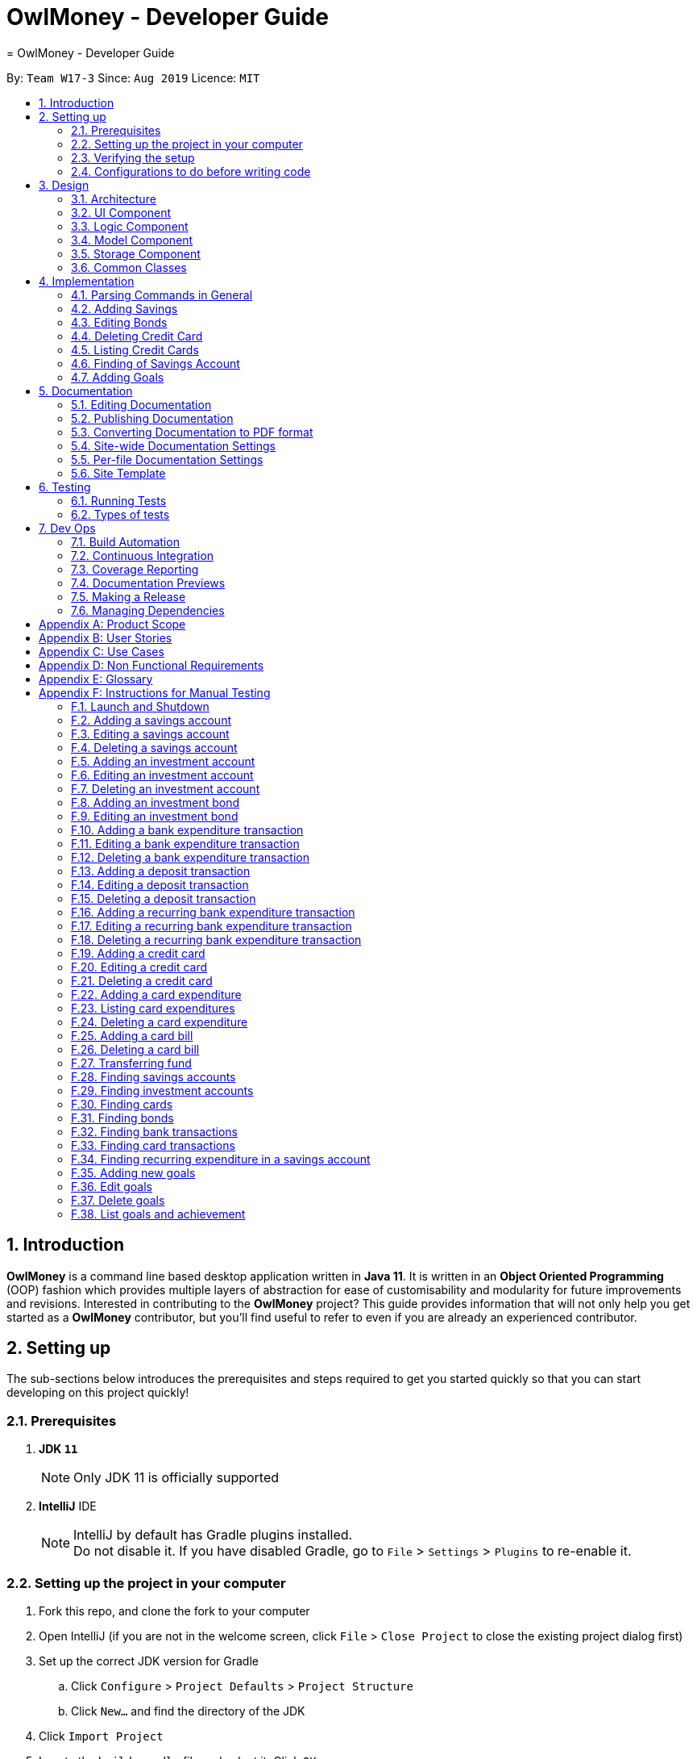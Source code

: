 = OwlMoney - Developer Guide
= OwlMoney - Developer Guide
:site-section: DeveloperGuide
:toc:
:toc-title:
:toc-placement: preamble
:sectnums:
:imagesDir: images
:stylesDir: stylesheets
:xrefstyle: full
ifdef::env-github[]
:tip-caption: :bulb:
:note-caption: :information_source:
:warning-caption: :warning:
:experimental:
endif::[]
:repoURL: https://github.com/AY1920S1-CS2113T-W17-3/main/tree/master

By: `Team W17-3`      Since: `Aug 2019`      Licence: `MIT`

== Introduction

*OwlMoney* is a command line based desktop application written in *Java 11*. It is written in an *Object Oriented
Programming* (OOP) fashion which provides multiple layers of abstraction for ease of customisability and modularity
for future improvements and revisions.
Interested in contributing to the *OwlMoney* project? This guide provides information that will not only help you
get started as a *OwlMoney* contributor, but you'll find useful to refer to even if you are already an experienced
contributor.

== Setting up

The sub-sections below introduces the prerequisites and steps required to get you started quickly so that you can
start developing on this project quickly!

=== Prerequisites
. *JDK `11`*
+
[NOTE]
Only JDK 11 is officially supported
. *IntelliJ* IDE
+
[NOTE]
IntelliJ by default has Gradle plugins installed. +
Do not disable it. If you have disabled Gradle, go to `File` > `Settings` > `Plugins` to re-enable it.

=== Setting up the project in your computer
. Fork this repo, and clone the fork to your computer
. Open IntelliJ (if you are not in the welcome screen,
click `File` > `Close Project` to close the existing project dialog first)
. Set up the correct JDK version for Gradle
.. Click `Configure` > `Project Defaults` > `Project Structure`
.. Click `New...` and find the directory of the JDK
. Click `Import Project`
. Locate the `build.gradle` file and select it. Click `OK`
. Click `Open as Project`
. Click `OK` to accept the default settings
. Open a console and run the command `gradlew processResources` (Mac/Linux: `./gradlew processResources`).
It should finish with the `BUILD SUCCESSFUL` message. +
This will generate all resources required by the application and tests.

=== Verifying the setup

. Run `owlmoney.Main` and try a few commands
. <<Testing,Run the tests>> to ensure they all pass.

=== Configurations to do before writing code

Before you get down and dirty and start writing code, the configurations below can ease your burden and fix common
syntax and styling issues! Configure them and you will notice the benefits in the long run!

==== Configuring the coding style

This project follows https://github.com/oss-generic/process/blob/master/docs/CodingStandards.adoc[oss-generic coding standards]. IntelliJ's default style is mostly compliant with ours but it uses a different import order from ours. To rectify,

. Go to `File` > `Settings...` (Windows/Linux), or `IntelliJ IDEA` > `Preferences...` (macOS)
. Select `Editor` > `Code Style` > `Java`
. Click on the `Imports` tab to set the order

* For `Class count to use import with '\*'` and `Names count to use static import with '*'`: Set to `999` to prevent IntelliJ from contracting the import statements
* For `Import Layout`: The order is `import static all other imports`, `import java.\*`, `import javax.*`, `import org.\*`, `import com.*`, `import all other imports`. Add a `<blank line>` between each `import`

Optionally, you can follow the <<UsingCheckstyle#, UsingCheckstyle.adoc>> document to configure Intellij to check style-compliance as you write code.

==== Updating documentation to match your fork

After forking the repo, the documentation will still have the OwlMoney branding.

If you plan to develop this fork as a separate product, you should do the following:

. Configure the <<Docs-SiteWideDocSettings, site-wide documentation settings>> in link:{repoURL}/build.gradle[`build.gradle`], such as the `site-name`, to suit your own project.

. Replace the URL in the attribute `repoURL` in link:{repoURL}/docs/DeveloperGuide.adoc[`DeveloperGuide.adoc`] and link:{repoURL}/docs/UserGuide.adoc[`UserGuide.adoc`] with the URL of your fork.

==== Setting up CI

Set up Travis to perform Continuous Integration (CI) for your fork. See <<UsingTravis#, UsingTravis.adoc>> to learn how to set it up.

After setting up Travis, you can optionally set up coverage reporting for your team fork (see <<UsingCoveralls#, UsingCoveralls.adoc>>).

[NOTE]
Coverage reporting could be useful for a team repository that hosts the final version but it is not that useful for your personal fork.

Optionally, you can set up AppVeyor as a second CI (see <<UsingAppVeyor#, UsingAppVeyor.adoc>>).

[NOTE]
Having both Travis and AppVeyor ensures your App works on both Unix-based platforms and Windows-based platforms (Travis is Unix-based and AppVeyor is Windows-based)

==== Getting started with coding

When you are ready to start coding,

1. Get some sense of the overall design by reading <<Design-Architecture>>.


== Design

The following section explains the design of *OwlMoney*.

It is described in a top-down approach to start you off with a broader view of the entire application before going into
the specific implementations of the individual features.

[[Design-Architecture]]
=== Architecture
.Architecture Diagram
image::Architecture.png[width="600"]

The *_Architecture Diagram_* given above explains the high-level design of the App.
Given below is a quick overview of each component.

[TIP]
The `.pptx` files used to create diagrams in this document can be found in the link:{repoURL}/docs/diagrams/[diagrams] folder.
To update a diagram, modify the diagram in the `.pptx` file, select the objects of the diagram, and choose `Save as
picture`.

`Main` has only one class called link:{repoURL}/src/main/java/owlmoney/Main.java[`Main`]. It is
responsible for,

* At app launch: Initializes the components in the correct sequence, and connects them up with each other.
* At shut down: Shuts down the components and invokes cleanup method where necessary.

<<Design-Commons,*`Commons`*>> represents a collection of classes used by multiple other components.
The following class plays an important role at the architecture level:

* `LogsCenter` : Used by many classes to write log messages to *OwlMoney's* log file.

The rest of the App consists of four components.

* <<Design-Ui,*`UI`*>>: The UI of the App.
* <<Design-Logic,*`Logic`*>>: The command executor.
* <<Design-Model,*`Model`*>>: Holds the data of the App in-memory.
* <<Design-Storage,*`Storage`*>>: Reads data from, and writes data to, the hard disk.

=== UI Component
.Ui Component Diagram
image::UiComponent.png[width="800"]

The `Ui` is responsible for printing output in a *user-friendly* manner and prints out changes made to `Model` by
`Logic`.

=== Logic Component
.High Level Logic Diagram
image::HighLevelLogic.png[width="800"]

* The `logic` package consists of the `parser`, `command` and `regex` packages.
* The `parser` package contains classes that are responsible for parsing user commands.
* The parser classes will make use of the `RegexUtil` stored in the `regex` package to verify the correctness of user
input and will return a `Command` object back to `Main` upon determining the validity of the input which is
explained in *Figure 4*.

==== Parser

.General Parser Class Diagram
image::HighLevelLogicParser.png[width="800"]

* The `Logic.parser` package consists of `Parser`, `ParseCommand`, `ParseType`, `ParseRawData` and the *abstract*
`Parser` classes that more specific parsers will inherit from.
* The `Parser` class provides *general methods* that more specific parser classes will *require*.
* The `ParseCommand` class parses the action from the user input (e.g. `/add`, `/delete`, `/edit`), before passing the user
input to the `ParseType` class for further parsing.
* The `ParseType` class will continue to parse the type of user input (e.g. `/card`, `/bank`), before passing the user input
to a more specific `Parser` class (e.g. `ParseAddCard` under the abstract class `ParseCard` which is not shown here) for further sophisticated parsing.
* The specific parser classes will then call `ParseRawData` to extract required parameters based on the Command and Type
that was determined earlier in `ParseCommand` and `ParseType` previously.
* The specific parser class will also check the correctness of the extracted parameters by using `RegexUtil` stored
in the `regex` package which is also part of the `logic` package as shown in *Figure 3*. After which, the parser class
will proceed to create an instance of the appropriate command class and return it back to `Main`.

==== Command

// tag::BankClassDiagram[]

.Bank Command Class Diagram
image::LogicCommandBankPackage.png[width="800"]

The `logic.command.bank` package consist of `Savings` and `Investment` classes which inherits from the `Command` class.

Both the `Savings` and `Investments` classes have the following common features:

* Add
* Edit
* Delete
* List

`Main` will call the specific `Savings` or `Investment` command class that will construct the *required
parameters* before calling the `Profile` class in `Model` to *execute*.

// end::BankClassDiagram[]

// tag::bonds_class_diagram[]

.Bond Command Class Diagram
image::LogicCommandBondPackage.png[width="800"]

The `logic.command.bond` package consist of `Bond` classes with the following features:

* Add
* Edit
* Delete
* List

`Main` will call the specific `Bond` command class that will construct the *required parameters* before calling the
`Profile` class in `Model` to *execute*.

// end::bonds_class_diagram[]

.Card Command Class Diagram
image::LogicCommandCardPackage.png[width="800"]

The `logic.command.card` package consist of `Card` classes with the following features:

* Add
* Edit
* Delete
* List

`Main` will call the specific `Card` command class that will construct the *required parameters* before calling the
`Profile` class in `Model` to *execute*.

// tag::goals_class[]
.Goals Command Class Diagram
image::LogicCommandGoalsPackage.png[width="800"]

The `logic.command.goals` package consist of `Goals` classes with the following features:

* Add
* Edit
* Delete
* List

`Main` will call the specific `Goal` command class that will construct the *required parameters* before calling the
`Profile` class in `Model` to *execute*.
// end::goals_class[]

.Find Command Class Diagram
image::LogicCommandFindPackage.png[width="800"]

The `logic.command.find` package consist of `Find` classes with the ability to find any:

* Bank accounts
* Cards
* Bonds
* Card transactions
* Bank transactions
* Recurring Expenditures

`Main` will call the specific `Find` command class that will construct the *required parameters* before calling the
`Profile` class in `Model` to *execute*.


.Transfer Command Class Diagram
image::LogicCommandTransferPackage.png[width="800"]

The Transfer Package under `logic.command.transfer` consist of the `TransferCommand` class which inherits from `Command`.

`Main` will call the `TransferCommand` class that will construct the *required parameters* before calling the `Profile`
class in `Model` to *execute*.


=== Model Component
.Model Component Diagram
image::ModelComponent.png[width="800"]

The `Model` contains multiple packages that is responsible for specifying the structures and constraints of the *core
functionalities* of *OwlMoney* as well as the storing of data of the application in memory.

In general, the `Model` contains the following packages:

* `bank` -> responsible for the savings and investment accounts.
* `bond` -> responsible for the investment bonds.
* `card` -> responsible for the credit cards.
* `goals` -> responsible for financial goals.
* `profile` -> responsible for the user profile.
* `transaction` -> responsible for expenditures and deposits which are classified under the umbrella term Transaction.

To execute any command, `Main` will invoke `profile.Profile` to execute commands.
`Profile` has access to each individual ArrayList such as `CardList`, `BankList`, `GoalList` that stores objects of
cards, bank accounts and financial goals respectively. Both `Card` and `Bank` objects each contains a `TransactionList`
which holds records of transactions.
If the `Card` or the `Bank` objects are *deleted*, its corresponding `TransactionList` that contains the records of
transactions *will be deleted* along with it given that it has a *composite relationship* with `TransactionList`.


=== Storage Component

The `Storage` component:

* can save user data in `.csv` format and read it back.

*OwlMoney* uses http://opencsv.sourceforge.net/[OpenCSV] during both importing and exporting data when acting on
`.csv` files.

This allows user to see and modify saved data easily, with the use of clearly defined columns.

=== Common Classes

Classes used by multiple components are in stored in the `commons` package. For example, the `logging` feature of
*OwlMoney* has its logging features centralised in `owlmoney.commons`.

== Implementation

The following section describes the specific implementation of each feature and how data flows across various `objects`
and `methods` to obtain a successful execution.

=== Parsing Commands in General
.Sequence Diagram of Parsing Commands
image::GeneralParsingSequenceDiagram.png[width="970]

[NOTE]
The sequence diagram presented above is assumed to be a valid command which will generate in a successful result.

The above sequence diagram depicts the general sequence of parsing user input for all commands in general, before going
into the the specific Parser classes in `ParseTypeMenu`.

Depending on the `type` of command the user enters, the specific parser class invoked will be different (e.g.
`ParseAddBond`, `ParseDeleteInvestment`) which will return a `Command` object back to main to prepare for execution.

The execution of commands will be elaborated in subsequent diagrams below.

// tag::AddSavingsDG[]

=== Adding Savings

The `/add /savings` feature aims to provide the user with the ability to add a new `savings` account into *OwlMoney*.
With this feature, the user will be able to start tracking their expenses.
Hence, allowing the user to track their monthly budget and save up effectively.

==== Current Implementation
The current implementation of adding a `savings` account requires 2 parameters; `amount` and `income`.
The ability to track the `savings` account is enhanced through monitoring the `amount`,
while also being able to update it through any `income` the user has.
Hence, the user will be able to control their spending effectively.

.Sequence Diagram of Adding Savings
image::AddSavingCommand.png[width="800"]

[NOTE]
The sequence diagram presented above is assumed to be a valid command which will generate in a successful result.

The above sequence diagram depicts the interaction between the `Logic` and `Model` component for running
`AddSavingsCommand`.

The `AddSavingsCommand` requires *3* inputs:

. Savings Account's name
. Amount
. Income

When the user executes the `AddSavingsCommand`, the following steps are taken by the application:

. When `AddSavingsCommand` is executed, it creates a new savings object using the *3* inputs.
. After creating the savings object, the `AddSavingsCommand` will invoke the method `profileAddNewBank`.
. Within the invocation of `profileAddNewBank`, a method `bankListAddBank` will be invoked to add the new savings object
to an Arraylist containing all bank objects.
. Once `bankListAddBank` is invoked, it will perform the following checks:

* Check if the bank name specified is unique among all bank accounts in the bank list through the method
`bankAccountExists`.

[NOTE]
`bankListAddBank` will throw an error if the above check fails.

[start=5]

. After passing the above checks, `bankListAddBank` will add the new savings object to the Arraylist which contains all
bank objects.
. Once the savings object has been added, the details of the new savings object will be displayed to inform the user
of the *successful* addition of the savings object.

==== Design consideration

This section describes the various design considerations taken when implementing the `/add /savings` feature.

*Aspect: Choice of whether to set the account name as case-sensitive or case-insensitive*
[cols="18%,37%,45%"]
|======
| *Approach* | *Pros* | *Cons*

| *1.* Case-insensitive name

a| * All banks added have unique names.

* More intuitive for users as they usually remember the names, and not the capitalisation of each letter.

a| * More checks need to be done by trimming and comparing the capitalised newly added bank name to existing bank names

* Unable to have similar bank names only differing by capitalising letters

| *2.* Case-sensitive name

a| * More accurate names

* Allows for multiple similar name banks (eg. POSB, Posb, POsb)

a| * Confusing when there are multiple banks with similar names,

|======

After weighing the pros and cons, approach 1 was taken.

By designing the name to be case-insensitive, it increases the user-friendliness of *OwlMoney* since bank names are
commonly remembered without the exact capitalisation of letters. Also, in the event the user keys in a
different capitalised character for the same bank, there is no need for the user to re-enter the command
due to the bank account "not existing". Additionally, the case-sensitivity check can also be used with the Card
function or with any other case-insensitive model or logic.

// end::AddSavingsDG[]

// tag::editing_bonds[]

=== Editing Bonds

The `/edit /bonds` feature aims to help users update the specific details of the investment `bonds` that they
purchase. This is to enable them to not go through the trouble of deleting and re-adding the `bond` if they enter the
details wrongly by mistake.

==== Current Implementation

The current implementation of editing `bonds` only allows for the edition of `rate` and `year` where the `year`
parameter can only be changed to a higher integer than the original `year` currently stored. The reason behind only
allowing these *2* parameters to be changed was because we wanted consistency across all records of crediting
interest throughout the lifespan of the investment `bond`.

.Sequence Diagram of Editing Bonds
image::editBondCommand.png[width="800"]

[NOTE]
The sequence diagram presented above is assumed to be a valid command which will produce a successful result.

The sequence diagram presented above depicts the interaction between the `Logic` and `Model` component for running
`EditBondCommand`.

The `EditBondCommand` requires a minimum of *3* and up to a maximum of *4* inputs:

. Investment Account's name
. Bond’s name
. *At least 1* of the *2* inputs:
.. Rate
.. Year of maturity

When the user executes the `EditBondCommand`, the following steps are taken by the application:

. When `EditBondCommand` is executed, it will invoke `profileEditBond`.
. Within the invocation of `profileEditBond`, a method named `bankListEditBond` will be invoked.
. Once invoked, `bankListEditBond` will perform the following checks based on the bank name specified:

* Check for the existence of the investment account containing the bond.

[NOTE]
`bankListEditBond` will throw an error if the above check fails.

[start=4]
. After passing the above checks, the method `investmentEditBond` will be invoked.
. Within `investmentEditBond`, the method named `editBond` will be invoked.
. Once invoked, `editBond` will perform the following checks:

* Check for the existence of the bond within the investment account.
* Check whether the newly specified year of maturity for the bond is more than or equal to the current year of
maturity through the method `editBondYear`.

[NOTE]
`editBond` will throw an error if the above check fails.

[start=7]
. After passing all of the above checks, `editBond` will update the bond details with the new details specified using:
* `editBondRate` -> edits bond's interest or coupon rate.
* `editBondYear` -> edits year of maturity.

. Once the bond object has been edited, the updated details of that bond object will be displayed to inform the user
of the *successful* editing of the bond.

==== Design Considerations

This section describes the various design considerations taken when implementing the `/edit /bonds` feature.

*Aspect: Choice of whether to allow editing of the bond to tie to which investment account as well as its name*
[cols="18%,37%,45%"]
|======
| *Approach* | *Pros* | *Cons*

| *1.* Allowing changing of the investment bank account that the bond ties to.

a| * More room for customisability from the user's perspective.

a| * Difficult to implement, have to take care of issues such as whether there is enough space to store bonds in
the other bank account.

* All transaction records have to be migrated over to the other bank account and might cause issues such as
transaction records not appearing in order.


| *2.* Allowing the changing of bond's name.

a| * Allows the user to change the name of the bond if the user entered it wrongly the first time.

a| * If interest has already been credited, it is not feasible to change the names of past records as it might cause
confusion to the end user. This becomes more apparent when the names clash with the name of another investment bond
which had expired prior to making this edit. This might confuse users as they might think that they earned much more
interest from the same bond.
a|

*3.* Disallowing the changing of both parameters.
a| * Easier to implement in terms of code.

* Users are less likely to get confused after editing records to become conflicting.

a|

* Less flexibility for the user.

|======

After weighting the pros and cons, *approach 3* was taken.

Firstly, doing so would reduce the coupling and dependencies between transactions and investment banks. Although it may
seem restrictive to limit the type and number of parameters that can be changed, it is beneficial both to you, the
developer and the user, when developing and using the program. Developing the alternative ideas would result in a
high risk of logic and coding errors, leaving room for bugs to be exploited.

// end::editing_bonds[]

=== Deleting Credit Card
.Model Component Diagram
image::DeleteCardCommand.png[width="970"]

[NOTE]
The sequence diagram presented above is assumed to be a valid command which will produce a successful result.

The above sequence diagram depicts the interaction between the `Logic` and `Model` component for running
`DeleteCardCommand`.

The `DeleteCardCommand` requires *1* input:

* Credit Card’s name.

When the user executes the `DeleteCardCommand`, the following steps are taken by the application:

. When `DeleteCardCommand` is executed, it will invoke `profileDeleteCard`.
. Within the invocation of `profileDeleteCard`, a method named `cardListDeleteCard` will be invoked.
. Once invoked, `cardListDeleteCard` will perform the following checks:

* Check the Arraylist containing all card objects is not empty through the method cardListCheckListEmpty .
* Check for the existence of the card with the specified name.

[NOTE]
`cardListDeleteCard` will throw an error if any of the above checks fail.

[start=4]
. After passing the above checks, `cardListDeleteCard` will delete the card with the specified name from the Arraylist.
. Once the card object has been deleted, the details of the deleted card object will be displayed to inform the user
of the *successful* deletion of the card object.


=== Listing Credit Cards
.Model Component Diagram
image::listCardCommand.png[width="970"]

[NOTE]
The sequence diagram presented above is assumed to be a valid command which will produce a successful result.

The above sequence diagram depicts the interaction between the `Logic` and `Model` component for running
`ListCardCommand`.

The `ListCardCommand` does not require any additional input.

When the user executes the `ListCardCommand`, the following steps are taken by the application:

. When the `ListCardCommand` is executed, it will invoke `profileListCard`.
. Within the invocation of `profileListCard`, a method name `cardListListCard` will be invoked.
. Once invoked, `cardListListCard` will perform the following checks:

* Check the arraylist containing the card objects is not empty through the method cardListCheckListEmpty.

[NOTE]
`cardListListCard` will throw an error if the above check fail.

[start=4]
. After passing the above checks, `cardListListCard` will display the details of each card within the Arraylist.

=== Finding of Savings Account

The `/find /savings` feature aims to provide the user with the ability to search for a savings account that matches the
keyword specified by the user. This enables the user to have great flexibility to view their savings account details
without the need of memorising each of their savings account names within *OwlMoney*. By allowing the user to search for
 a specific savings account, it also aids in the operation of editing or deleting of savings account.

==== Current Implementation
The current implementation of finding savings account only allows the user to search through the name of the account.
The reason to only allow the user to search through the account name was that searching through parameters such as
income may be inaccurate, as a user income may change over time resulting in inconsistency in the search.


.Sequence Diagram of Finding Savings Account
image::FindSequenceDiagram.png[Caption="Figure : "]

[NOTE]
The sequence diagram presented above is assumed to be a valid command which will produce a successful result.

The sequence diagram presented above depicts the interaction between the `Logic`, `Model` and `Ui` component for running
`FindBankOrCardCommand`.

The `FindBankOrCardCommand` requires *2* inputs:

* The name of the account that acts as a keyword for the search.
* Type of item to be searched (e.g. `card`, `savings` or `investment`)

When the user executes the `FindBankOrCardCommand` to search for savings account, the following steps are taken by the
application:

. When the `FindBankOrCardCommand` is executed, it will invoke `findBankOrCard`.
. Once invoked, `findBankOrCard` will perform the following checks:

* Check the type of items to be searched is either `card`, `savings` or `investment`.

[start=3]
. After passing the above checks, `findBankOrCard` will invoke `findBankAccount`.
. Within the invocation of `findBankAccount`, it will perform the following checks:

* Check for matching account name with the keyword among all accounts stored in the ArrayList.
* Check whether the account that matches the keyword is indeed a savings account.

[NOTE]
`findBankAccount` will throw an error if all bank accounts within the application fail the above checks.

[start=5]
. Once the search has been completed, the details of all matching savings account will be displayed to inform the
user of the *successful* matches.

==== Design Considerations

This section describes the various design considerations taken when implementing the `/find` feature.

*Aspect: Choice of whether the keyword (E.g. `ACCOUNT_NAME`, `DESCRIPTION` or `CATEGORY`) to be searched should be
case-sensitive or case-insensitive*

[cols="18%,37%,45%"]
|======
| *Approach* | *Pros* | *Cons*

| *1.* Searching of items based on the keyword is case-sensitive.

a| * By restricting the search to be case-sensitive, it provides the user with a more accurate searched result.

a| * By having a case-sensitive search, it will cause the `/find` command to be inflexible. As the user will need to
provide the exact capitalisation within the keyword to be able to find the item he/she is searching for.

* For example, if the description of a transaction record that the user is searching for is "Lunch at KFC". The user
will not be able to find the expenditure if he/she provides the keyword as "lunch". This is because of the
capitalisation of the first letter within the keyword is "l" and it is different from the expenditure description.


| *2.* Searching of items based on the keyword is case-insensitive.

a| * By allowing the search to be case-insensitive, it provides the user with greater flexibility when searching for
matching items.


a| * For example, if the description of a transaction record that the user is searching for is "Lunch at KFC". The user
 will be able to find the transaction record if he/she provides the keyword as "lunch". This is because the
 capitalisation of the keyword does not matter.
|======

After weighing the pros and cons, *approach 2* was taken.

The reason for choosing *approach 2 over approach 1* is mainly due to the flexibility that it can provide to a user.
Although, searching for the item with case insensitivity might cause more unwanted results being displayed. We felt that
 the ability to easily match keyword with the item that the user would like to find is more important, as it enhanced
 the user-friendliness of *OwlMoney*.

// tag::goals_sequence[]

=== Adding Goals

The `/add /goals` feature allows user to add in any financial goals they have in mind to achieve for their future plans.
This also aims to encourage users whom have yet to have savings to start saving  and track their goals.

==== Current Implementation

The current implementation of adding goals allow users to either manually track their goals or track via an existing
saving account. Also, the `/amount` parameter that user specify should be the total amount they wish to
have in their saving account.
The reason for providing these two options to users is that we consider that some users may prefer to do manual tracking
while others would prefer tracking them using an existing savings account.

.Sequence Diagram of Adding Goals
image::AddGoalsCommand.png[width="800"]

[NOTE]
The sequence diagram presented above is assumed to be a valid command which will produce a successful result.

The sequence diagram presented above depicts the interaction between the `Logic` and `Model` component for running
`AddGoalsCommand`.

The `AddGoalsCommand` requires a minimum of *3* and up to a maximum of *4* inputs:

. Goal name
. Intended amount to save
. Date they wish to achieve the goal by
. *OPTIONAL* input:
.. Savings Account Name

When the user executes the `AddGoalsCommand`, the following steps are taken by the application:

. When `AddGoalsCommand` is executed, a new goal object is created  with the provided inputs.
. After creation of the goal object is created, the `AddGoalsCommand` will invoke the method `profileAddGoals`.
. Within the invocation of `profileAddGoals`, a method named `addToGoals` will be invoked to add the new goal object
to an ArrayList containing all goals objects. .
. Once invoked, `addToGoals` will perform the following checks:

* Checks if goal name specified is unique among all goals in the existing list through the method of `goalsExist`
* If a saving accounts was specified, it will check for if the amount of money in the account is lesser than the
goals amount specified
* Checks for the size of goals list through the method of `CheckNumGoals`

[NOTE]
`AddGoalsCommand` will throw an error if the above check fails.

[start=4]
. After passing the above checks,`addToGoals` will add the new goals object into the existing list containing all goals
objects.
. Once the goal object have been added, the details of the new goal object will be displayed to inform the user
of the *successful* addition of the goal object.

==== Design Considerations

This section describes the various design considerations taken when implementing the `/add /goals` feature.

*Aspect: Choice of whether to allow tying of savings account to a goals*
[cols="18%,37%,45%"]
|======
| *Approach* | *Pros* | *Cons*

| *1.* Allowing the option of tying of savings account

a| * Provides flexibility to users
* Able to track goals status and progress, know how much more to save
a| * Difficult to implement, have to consider several possibilities: what happens to the goals when
e.g. if savings account was deleted, if user are allowed to tie and untie savings account, un-tracked goals status would
be always false
* Increases coupling and dependency of savings account

| *2.* Disallow tying of savings account

a| * Easier to implement in terms of code
* Lesser considerations during the implementation of `/edit /goals`
a| * Less flexibility for the users
* The feature and importance of goals would be less evident

|======

*Approach 1* was taken after serious consideration and weighing out the pros and cons.

Firstly, the original intention of `goals` feature is to model real-life implementation of having goals,
encourages users to save and enable an easy yet convenient way of tracking on status of goals.
Although it may increase coupling and dependencies, the implementation of `goals` evidently shows that the pros
outweighs the cons despite these trade-offs.

// end::goals_sequence[]

== Documentation

We use asciidoc for writing documentation. We recommend you to document features that you have done to keep other
developers aware of your implementation.

Feel free to modify documentations of our original features as well!

[NOTE]
We chose asciidoc over Markdown because asciidoc,
although a bit more complex than Markdown, provides more flexibility in formatting.

=== Editing Documentation

See <<UsingGradle#rendering-asciidoc-files, UsingGradle.adoc>> to learn how to render `.adoc` files locally to preview the end result of your edits.
Alternatively, you can download the AsciiDoc plugin for IntelliJ, which allows you to preview the changes you have made to your `.adoc` files in real-time.

=== Publishing Documentation

See <<UsingTravis#deploying-github-pages, UsingTravis.adoc>> to learn how to deploy GitHub Pages using Travis.

=== Converting Documentation to PDF format

We use https://www.google.com/chrome/browser/desktop/[Google Chrome] for converting documentation to PDF format, as Chrome's PDF engine preserves hyperlinks used in webpages.

Here are the steps to convert the project documentation files to PDF format.

.  Follow the instructions in <<UsingGradle#rendering-asciidoc-files, UsingGradle.adoc>> to convert the AsciiDoc files in the `docs/` directory to HTML format.
.  Go to your generated HTML files in the `build/docs` folder, right click on them and select `Open with` -> `Google Chrome`.
.  Within Chrome, click on the `Print` option in Chrome's menu.
.  Set the destination to `Save as PDF`, then click `Save` to save a copy of the file in PDF format. For best results, use the settings indicated in the screenshot below.

.Saving documentation as PDF files in Chrome
image::chrome_save_as_pdf.png[width="800"]

[[Docs-SiteWideDocSettings]]
=== Site-wide Documentation Settings

The link:{repoURL}/build.gradle[`build.gradle`] file specifies some project-specific https://asciidoctor.org/docs/user-manual/#attributes[asciidoc attributes] which affects how all documentation files within this project are rendered.

[TIP]
Attributes left unset in the `build.gradle` file will use their *default value*, if any.

[cols="1,2a,1", options="header"]
.List of site-wide attributes
|===
|Attribute name |Description |Default value

|`site-name`
|The name of the website.
If set, the name will be displayed near the top of the page.
|_not set_

|`site-githuburl`
|URL to the site's repository on https://github.com[GitHub].
Setting this will add a "View on GitHub" link in the navigation bar.
|_not set_

|`site-seedu`
|Define this attribute if the project is an official SE-EDU project.
This will render the SE-EDU navigation bar at the top of the page, and add some SE-EDU-specific navigation items.
|_not set_

|===

[[Docs-PerFileDocSettings]]
=== Per-file Documentation Settings

Each `.adoc` file may also specify some file-specific https://asciidoctor.org/docs/user-manual/#attributes[asciidoc attributes] which affects how the file is rendered.

Asciidoctor's https://asciidoctor.org/docs/user-manual/#builtin-attributes[built-in attributes] may be specified and used as well.

[TIP]
Attributes left unset in `.adoc` files will use their *default value*, if any.

[cols="1,2a,1", options="header"]
.List of per-file attributes, excluding Asciidoctor's built-in attributes
|===
|Attribute name |Description |Default value

|`site-section`
|Site section that the document belongs to.
This will cause the associated item in the navigation bar to be highlighted.
One of: `UserGuide`, `DeveloperGuide`, ``LearningOutcomes``{asterisk}, `AboutUs`, `ContactUs`

_{asterisk} Official SE-EDU projects only_
|_not set_

|`no-site-header`
|Set this attribute to remove the site navigation bar.
|_not set_

|===

=== Site Template

The files in link:{repoURL}/docs/stylesheets[`docs/stylesheets`] are the
https://developer.mozilla.org/en-US/docs/Web/CSS[CSS stylesheets] of the site.
You can modify them to change some properties of the site's design.

The files in link:{repoURL}/docs/templates[`docs/templates`] controls the rendering of `.adoc` files into HTML5.
These template files are written in a mixture of https://www.ruby-lang.org[Ruby] and http://slim-lang.com[Slim].

[WARNING]
====
Modifying the template files in link:{repoURL}/docs/templates[`docs/templates`] requires some knowledge and
experience with Ruby and Asciidoctor's API.
You should only modify them if you need greater control over the site's layout than what stylesheets can provide.
The SE-EDU team does not provide support for modified template files.
====

[[Testing]]
== Testing

Testing is integral to the success of *OwlMoney*. We perform tests regularly during the development of *OwlMoney* and
recommend you to be consistent with this ideology and do so too!

=== Running Tests

There are *2* ways to run tests.

*Method 1: Using IntelliJ JUnit test runner*

* To run all tests, right-click on the `src/test/java` folder and choose `Run 'All Tests'`
* To run a subset of tests, you can right-click on a test package, test class, or a test and choose `Run 'ABC'`

*Method 2: Using Gradle*

* Open a console and run the command `gradlew clean allTests` (Mac/Linux: `./gradlew clean allTests`)

=== Types of tests

We have two types of tests:

.. _System Tests_ that test the *OwlMoney* by running base level automated tests on https://www.appveyor.com/[AppVeyor].
.. _Unit tests_ that test the individual components. These are in `test.java` package.
..  _Unit tests_ targeting the lowest level methods/classes. +
e.g. `owlmoney.model`
..  _Integration tests_ that are checking the integration of multiple code units (those code units are assumed to be
working). +
e.g. `owlmoney.model.bond.BondListTest`
..  Hybrids of unit and integration tests. These test are checking multiple code units as well as how the are
connected together. +
e.g. `owlmoney.model.bond.BondListTest`

== Dev Ops

Development and Operations (Dev Ops) is integral to ensure consistent releases and updates are produced to fix bugs
and introduce new features to *OwlMoney* while ensuring existing features do not break.
We use multiple tools to automate checks and ensure high levels of consistency across the board.

Below are configurations and services that were used during the development of *OwlMoney*.

=== Build Automation

See <<UsingGradle#, UsingGradle.adoc>> to learn how to use Gradle for build automation.

=== Continuous Integration

We use https://travis-ci.org/[Travis CI] and https://www.appveyor.com/[AppVeyor] to perform _Continuous Integration_
on our projects.

See <<UsingTravis#, UsingTravis.adoc>> and <<UsingAppVeyor#, UsingAppVeyor.adoc>> for more details.

=== Coverage Reporting

We use https://coveralls.io/[Coveralls] to track the code coverage of our projects.

See <<UsingCoveralls#, UsingCoveralls.adoc>> for more details.

We use https://codecov.io/[Codecov] as well to provide an alternative perspective from coveralls.

See https://docs.codecov.io/docs[Codecov Quick Start] for more details.

=== Documentation Previews
When a pull request has changes to asciidoc files, you can use https://www.netlify.com/[Netlify] to see a preview of
how the HTML version of those asciidoc files will look like when the pull request is merged.

See <<UsingNetlify#, UsingNetlify.adoc>> for more details.

=== Making a Release

Here are the steps to create a new release.

.  Update the version number in link:{repoURL}/build.gradle[`build.gradle`].
.  Generate a JAR file <<UsingGradle#creating-the-jar-file, using Gradle>>.
.  Tag the repo with the version number. e.g. `v1.8`
.  https://help.github.com/articles/creating-releases/[Create a new release using GitHub] and upload the JAR file
you created.

=== Managing Dependencies

A project often depends on third-party libraries.

Managing these _dependencies_ can be automated using
Gradle.

For example, Gradle can download the dependencies automatically, which is better than these alternatives:

[loweralpha]
. Include those libraries in the repo (this bloats the repo size)
. Require developers to download those libraries manually (this creates extra work for developers)

[appendix]
== Product Scope
*Target User Profile:*

* Undergraduates and fresh graduates
* Have some form of income in terms of allowance, pocket money or salary
* Has interest in managing his finances
* Prefers desktop applications over other types
* Able to type fast
* Prefers typing over other means of input
* Is reasonably comfortable using CLI applications

*Value Proposition:*

* Helps the target user manage their finances as they start to take charge of more money
* Helps the target user budget their expenses based on their goals
* Automatically reminds you of upcoming bills that are due to pay
* Automatically deducts or credit to account based on recurring income and expenses monthly
* See everything from account balances and expenses to give target users a full picture of their financial health.
* Works offline

[appendix]
== User Stories
Priorities: High (must have) - `* * \*`, Medium (nice to have) - `* \*`, Low (unlikely to have) - `*`
[cols="5%,10%,10%,35%,35%"]
|===
|*S/N*|*Priority Level*|*As a ...*|*I can ...*|*So that I can ...*
|1|* * *|new user|create my own profile|start keeping track of my finances
|2|* * *|user|add saving accounts|categorise my finances
|3|* * *|user|add income|calculate my recommended budget
|4|* * *|existing user|edit my profile details|keep my details up to date
|5|* * *|existing user|edit my saving account|correct any errors
|6|* * *|existing user|edit my income |change it when there are changes to my income.
|7|* * *|spendthrift|add expenditures|keep track of my spending
|8|* * *|careless user|edit my expenditure|correct my errors.
|9|* * *|careless user|delete my expenditure|remove wrongly added expenses
|10|* * *|organised user|list my expenditure|have a view of my spending
|11|* * *|existing user|search for specific transaction by category, description or date|search and view specific
transaction records.
|12|* *|existing user|set short and long term financial goals|I can achieve financial stability.
|13|* *|indecisive user|edit my existing financial goals|adapt to any changes
|14|* *|existing user|undo my last command|revert back to the previous state in the event of a mistake
|15|* *|existing user|compare overall expenditure of different month|review my spending
|16|* *|credit card user|add new credit cards to my account|credit my spending till the end of the month
|17|* *|credit card user|charge my expenditures to my credit card|track my credit card expenses and rebates
|18|* *|credit card user|edit my credit card details|update the details when there are changes to my card
|19|* *|spendthrift|be warned when I am close to exceeding my budget or have exceeded my budget|reduce my spending
|20|* *|existing user|recurring expenditures|relax and not need to enter it repeatedly for each month.
|21|* *|user with income|set recurring income|relax and not need to enter it repeatedly for each month.
|22|* *|existing user|view recurring expenditure|review it to check for error
|23|* *|user with income|view recurring income|review it to check for error
|24|* *|existing user|edit recurring expenditure|amend the recurring expenses when it increases or decreases
|25|* *|user with income|edit recurring income|I can remove or change it accordingly
|26|* *|existing user|be reminded when my payment is due|pay on time without penalties
|27|* *|organised user|export to view my expenditures statement|review my expenditure records with ease
|28|* *|achievement oriented user|gain achievements when I achieve system pre-defined goals|be motivated to pursue
my financial goal
|29|* *|achievement oriented user|view different types of achievements|view my achievement that has been attained or
yet to be attained
|30|* *|achievement oriented user|view the description of an achievement|understand how to achieve it
|31|* *|existing user|add investment account (bond) |track my investment bond earnings.
|32|* *|existing user|edit my investment account (bond)|amend any errors in my investment bond account
|33|* *|existing user|delete my investment account (bond)|sell it before the maturity date.
|34|* *|existing user|have my investment account’s (bond) interest being accumulated automatically every half yearly
|do not have to go through the hassle of entering it manually
|35|* *|existing user|have my money transfer from one bank account to another bank account|I can organize them as
investment or saving account for ease in tracking different expenditure
|36|* *|credit card user|list my credit card details|have an overview of all my credit card details like card limit
and cash back rates.
|37|* *|credit card user|list my credit card expenditures|have an overview of my spendings to keep track and
to avoid overspending.
|38|* *|existing user|search for specific bank account, credit card or bonds|search and view the details of the
specific bank account, credit card or bonds with ease.
|39|* *|organised user|view my financial details in a user friendly format|so that I can review my expenses with ease.
|40|* *|existing user|search for specific recurring expenditure|search and view the details of the
specific recurring expenditure.
|41|* *|credit card user|delete credit cards from my account|remove unwanted or incorrectly added credit cards.
|42|* *|credit card user|edit my credit card expenditures|amend any incorrect expenditures.
|43|* *|credit card user|delete my credit card expenditures|remove any unwanted or incorrectly added expenditures.
|44|* *|credit card user|add my credit card bill to my savings account|track my credit card bill payments and rebates.
|45|* *|credit card user|delete my credit card bill from my savings account
|undo the bill payment in order to edit my expenditures or to pay using another savings account.
|===


[appendix]
== Use Cases
(For all use cases below, the System is OwlMoney, unless specified otherwise)

*Actor: First time user* +
[[UC-1]] *Use case: UC1 - Create new profile* +
*Main success scenario:*

. User choose to setup account.
. System requests personal details.
. User enters personal details.
. System requests for bank account details.
. User enters bank account details <<UC-2,(UC-2)>>.
. System requests for income details.
. User enters income details <<UC-3,(UC-3)>>.
. System will setup a profile tied to new bank account with the details specified.
+
Use case ends.

*Extensions*
[none]
* 3a. System detects invalid personal details.
** 3a1. System requests for the correct personal details.
** 3a2. User re-enters the personal details.
** Steps 3a1-3a2 are repeated until the personal details entered are correct.
** Use case resumes from step 4.
* 5a. System detects invalid bank account details.
** 5a1. System requests for the correct bank account details.
** 5a2. User re-enters the bank account details.
** Steps 5a1-5a2 are repeated until the bank account details entered are correct.
** Use case resumes from step 6.
* 7a. System detects invalid income details.
** 7a1. System requests for the correct income details.
** 7a2. User re-enters the income details.
** Steps 7a1-7a2 are repeated until the income details entered are correct.
** Use case resumes from step 8.





*Actor: User* +
[[UC-2]] *Use case: UC2 - Add savings account* +
*Preconditions:*

* *User has a profile created*

*Main success scenario:*

. User chooses to add a savings account.
. System requests for savings account details.
. User enters details for the new savings account.
. System creates a new savings account with the details specified.
+
Use case ends.

*Extensions*
[none]
* 3a. System detects invalid details for the new savings account.
** 3a1. System requests for the correct savings account details.
** 3a2. User re-enters the details for new savings account.
** Steps 3a1-3a2 are repeated until the details for new savings account is entered correctly.
** Use case resumes from step 4.





*Actor: User* +
[[UC-3]] *Use case: UC3 - Add income* +
*Preconditions:*

* *User has a profile created*

*Main success scenario:*

. User chooses to add income.
. System requests for income details.
. User enters income details.
. System creates a new income with the details specified.
+
Use case ends.

*Extensions*
[none]
* 3a. System detects invalid income details.
** 3a1. System requests for the correct income details.
** 3a2. User re-enters the income details.
** Steps 3a1-3a2 are repeated until the income details entered are correct.
** Use case resumes from step 4.





*Actor: Existing User* +
[[UC-4]] *Use case: UC4 - Edit profile details* +
*Preconditions:*

* *User has a profile created*

*Main success scenario:*

. User chooses to edit his/her profile.
. System requests for new profile details.
. User enters new profile details.
. System update the profile details
+
Use case ends.

*Extensions*
[none]
* 3a. System detects invalid profile details.
** 3a1. System requests for the correct profile details.
** 3a2. User re-enters the profile details.
** Steps 3a1-3a2 are repeated until the profile details entered are correct.
** Use case resumes from step 4.





*Actor: Existing User* +
[[UC-5]] *Use case: UC5 - Edit savings account details* +
*Preconditions:*

*  *User has a profile created* +
*  *User has an existing savings account* +

*Main success scenario:*

. User chooses to edit his/her specific savings account details.
. System requests for the savings account and newly specified information of savings account details.
. User enters the savings account with new savings account information he/she like to change.
. System updates the savings account with new savings account details.
+
Use case ends.

*Extensions*
[none]
* 3a. System detects invalid savings account or invalid new savings account details.
** 3a1. System requests for the correct savings account and savings account details.
** 3a2. User re-enters the savings account and new savings account details.
** Steps 3a1-3a2 are repeated until the savings account and savings account details are entered
correctly.
** Use case resumes from step 4.





*Actor: Existing user* +
[[UC-6]] *Use case: UC6 - Edit income* +
*Preconditions:*

* *User has a profile created*
* *User has an existing income account*

*Main success scenario:*

. User chooses to edit his/her income.
. System requests new income details.
. User enters new income details.
. System updates the income details.
+
Use case ends.

*Extensions*
[none]
* 3a. System detects invalid income details.
** 3a1. System requests for the correct income details.
** 3a2. User re-enters the income details.
** Steps 3a1-3a2 are repeated until the income details entered are correct.
** Use case resumes from step 4.





*Actor: Spendthrift* +
[[UC-7]] *Use case: UC7 - Add expenditures record* +
*Preconditions:*

* *User has a profile created*

*Main success scenario:*

. User chooses to add new expenditure record.
. System requests expenditure details and the account to add the expenditure.
. User enters expenditure details.
. System adds new expenditure record into the specified account.
+
Use case ends.

*Extensions*
[none]
* 3a. System detects invalid expenditure details or account.
** 3a1. System requests for the correct expenditure details and the account to add the expenditure.
** 3a2. User re-enters the expenditure details and the account to add the expenditure.
** Steps 3a1-3a2 are repeated until the expenditure details and the account to add the expenditure are entered correctly
.
** Use case resumes from step 4.





*Actor: Careless user* +
[[UC-8]] *Use case: UC8 - Edit expenditures record* +
*Preconditions:*

* *User has a profile created*
* *User has existing expenditure records*

*Main success scenario:*

. User chooses to edit expenditure record.
. System requests for the new expenditure details and the expenditure to be edited.
. User enters new expenditure details and the expenditure to be edited.
. System updates the expenditure record.
+
Use case ends.

*Extensions*
[none]
* 3a. System detects invalid expenditure details or expenditure to be edited.
** 3a1. System requests for the correct expenditure details and expenditure to be edited.
** 3a2. User re-enters the expenditure details and expenditure to be edited.
** Steps 3a1-3a2 are repeated until the expenditure details and expenditure to be edited entered are correct.
** Use case resumes from step 4.





*Actor: Careless user* +
[[UC-9]] *Use case: UC9 -  Delete expenditure record* +
*Preconditions:*

* *User has a profile created*
* *User has existing expenditure records*

*Main success scenario:*

. User chooses to delete expenditure record.
. System requests expenditure to be deleted and the account to delete the expenditure from.
. User specifies the expenditure to be deleted and the account to delete the expenditure from.
. System deletes the specified record from the database.
+
Use case ends.

*Extensions*
[none]
* 3a. System detects invalid expenditure to be deleted or account to delete the expenditure from.
** 3a1. System requests for the correct expenditure to be deleted and the account to delete the expenditure from.
** 3a2. User re-enters the expenditure to be deleted and the account to delete the expenditure from.
** Steps 3a1-3a2 are repeated until the expenditure to be deleted the account to delete the expenditure from are
entered correctly.
** Use case resumes from step 4.





*Actor: Organized user* +
[[UC-10]]  *Use case: UC10 -  List expenditure record* +
*Preconditions:*

* *User has a profile created*
* *User has existing expenditure records*

*Main success scenario:*

. User chooses to list the expenditure record.
. System requests the account to list from.
. User specifies the account to list from.
. System displays the expenditure records specified.
+
Use case ends.

*Extensions*
[none]
* 3a. System detects invalid account to list from.
** 3a1. System requests for the correct account to list from.
** 3a2. User re-enters the account to list from.
** Steps 3a1-3a2 are repeated until the account to list from is entered correctly.
** Use case resumes from step 4.


*Actor: Existing user* +
[[UC-11]] *Use case: UC11 -  Search for specific transaction record* +
*Preconditions:*

* *User has a profile created*
* *User has at least an existing card, savings account or investment account*
* *User has existing transaction records*

*Main success scenario:*

. User chooses to search for transaction record.
. System requests the keywords to be search.
. User specifies the keywords to be search.
. System displays information found from the search.
+
Use case ends.

*Extensions*
[none]
* 3a. System detects invalid keywords to be search.
** 3a1. System requests for the correct keywords to be search.
** 3a2. User re-enters the keywords to be search.
** Steps 3a1-3a2 are repeated until the keywords to be search is entered correctly.
** Use case resumes from step 4.

// tag::goals_usecase[]

*Actor: Existing user* +
[[UC-12]] *Use case: UC12 - Set short or long term financial goal* +
*Preconditions:*

* *User has a profile created*

*Main success scenario:*

. User chooses to set financial goals.
. System requests the type of financial goal to be set.
. User specifies the type of financial goal to be set.
. System requests information for the financial goal.
. User enters the information required for setting the financial goal.
. System creates the financial goal.
+
Use case ends.

*Extensions*
[none]
* 3a. System detects invalid type of financial goal to be set.
** 3a1. System requests for the correct type of financial goal to be set.
** 3a2. User re-enters the type of financial goal to be set.
** Steps 3a1-3a2 are repeated until the type of financial goal to be set is entered correctly.
** Use case resumes from step 4.
* 5a. System detects invalid information required for setting the financial goal.
** 5a1. System requests for the correct information required for setting the financial goal.
** 5a2. User re-enters the information required for setting the financial goal.
** Steps 5a1-5a2 are repeated until the information required for setting the financial goal is entered correctly.
** Use case resumes from step 6.





*Actor: Indecisive user* +
[[UC-13]] *Use case: UC13 -  Edit existing financial goal* +
*Preconditions:*

* *User has a profile created*
* *User has a financial goal set up*

*Main success scenario:*

. User chooses to edit existing financial goal.
. System requests the financial goal to be edited.
. User specifies the financial goal to be edited.
. System requests the information to be edited.
. User enters the information to be updated.
. System updates existing financial goal.
+
Use case ends.

*Extensions*
[none]
* 3a. System detects invalid financial goal to be edited.
** 3a1. System requests for the correct financial goal to be edited.
** 3a2. User re-enters the financial goal to be edited.
** Steps 3a1-3a2 are repeated until the financial goal to be edited is entered correctly.
** Use case resumes from step 4.
* 5a. System detects invalid information to be updated.
** 5a1. System requests for the correct information to be updated.
** 5a2. User re-enters the information to be updated.
** Steps 5a1-5a2 are repeated until the information to be updated is entered correctly.
** Use case resumes from step 6.


// end::goals_usecase[]


*Actor: Existing user* +
[[UC-14]] *Use case: UC14 -  Undo last command* +
*Preconditions:*

* *User has a profile created*
* *User entered at least one command in the system*

*Main success scenario:*

. User enters the undo command.
. System returns to the state before the previous command is entered.
+
Use case ends.






*Actor: Existing user* +
[[UC-15]] *Use case: UC15 - Compare overall expenditure of different month* +
*Preconditions:*

* *User has a profile created*
* *User has at least two previous month expenditure to compare with*

*Main success scenario:*

. User chooses to compare overall expenditure of different months.
. System requests the months to be compared.
. User specifies the months to be compared.
. System displays the compared result.
+
Use case ends.

*Extensions*
[none]
* 3a. System detects invalid months to be compared.
** 3a1. System requests for the correct months to be compared.
** 3a2. User re-enters the months to be compared.
** Steps 3a1-3a2 are repeated until the months to be compared is entered correctly.
** Use case resumes from step 4.





*Actor: Credit card user* +
[[UC-16]] *Use case: UC16 - Add credit card to account* +
*Preconditions:*

* *User has a profile created*

*Main success scenario:*

. User chooses to add a credit card to his/her account.
. System requests the details for creating credit card.
. User enters the details for creating credit card.
. System creates the credit card.
+
Use case ends.

*Extensions*
[none]
* 3a. System detects invalid details for creating credit card.
** 3a1. System requests for the correct details for creating credit card.
** 3a2. User re-enters the details for creating credit card.
** Steps 3a1-3a2 are repeated until the details for creating credit card is entered correctly.
** Use case resumes from step 4.





*Actor: Credit card user* +
[[UC-17]] *Use case: UC17 - Charge expenditure to credit card* +
*Preconditions:*

* *User has a profile created*
* *User has credit card added to profile*

*Main success scenario:*

. User chooses to charge expenditure to credit card.
. System requests the expenditure information and the card to be charged.
. User enters the expenditure information and the card to be charged.
. System creates the credit card expenditure record.
+
Use case ends.

*Extensions*
[none]
* 3a. System detects invalid expenditure information or card to be charged.
** 3a1. System requests for the correct expenditure information and card to be charged.
** 3a2. User re-enters the expenditure information and card to be charged.
** Steps 3a1-3a2 are repeated until the expenditure information and card to be charged are entered correctly.
** Use case resumes from step 4.

*Actor: Credit card user* +
[[UC-18]] *Use case: UC18 - Edit credit card details* +
*Preconditions:*

* *User has a profile created*
* *User has credit card added to profile*

*Main success scenario:*

. User chooses to edit credit card details.
. System requests for new credit card details and the credit card to be edited.
. User enters new credit card details and the credit card to be edited.
. System updates the credit card details.
+
Use case ends.

*Extensions*
[none]
* 3a. System detects invalid credit card details or credit card to be edited
** 3a1. System requests for the correct credit card details and credit card to be edited.
** 3a2. User re-enters the credit card details and the credit card to be edited.
** Steps 3a1-3a2 are repeated until the credit card details and the credit card to be edited are entered correctly.
** Use case resumes from step 4.





*Actor: Spendthrift user* +
[[UC-19]] *Use case: UC19 - System warns user when exceeding or have exceeded budget* +
*Preconditions:*

* *User has a profile created*

*Main success scenario:*

. User adds expenditure <<UC-7,(UC-7)>>.
. System warns user if total expenditure is exceeding or have exceeded budget.
+
Use case ends.






*Actor: Existing user* +
[[UC-20]] *Use case: UC20 - Set recurring expenditure* +
*Preconditions:*

* *User has a profile created*

*Main success scenario:*

. User chooses to set recurring expenditure.
. System requests for details of recurring expenditure and the savings account to be charged.
. User enters details of recurring expenditure and the savings account to be charged.
. System creates recurring expenditure.
+
Use case ends.

*Extensions*
[none]
* 3a. System detects invalid details of recurring expenditure or savings account to be charged.
** 3a1. System requests for the correct details of recurring expenditure and savings account to be charged.
** 3a2. User re-enters the details of recurring expenditure and the savings account to be charged.
** Steps 3a1-3a2 are repeated until the details of recurring expenditure and savings account to be charged are entered
correctly.
** Use case resumes from step 4.





*Actor: User with income* +
[[UC-21]] *Use case: UC21 - Set recurring income* +
*Preconditions:*

* *User has a profile created*

*Main success scenario:*

. User chooses to set recurring income.
. System requests for details of recurring income.
. User enters details of recurring income.
. System creates recurring income.
+
Use case ends.

*Extensions*
[none]
* 3a. System detects invalid details of recurring income.
** 3a1. System requests for the correct details of recurring income.
** 3a2. User re-enters the details of recurring income.
** Steps 3a1-3a2 are repeated until the details of recurring income is entered correctly.
** Use case resumes from step 4.





*Actor: Existing user* +
[[UC-22]] *Use case: UC22 - View recurring expenditure* +
*Preconditions:*

* *User has a profile created*
* *User has at least a recurring expenditure.*

*Main success scenario:*

. User chooses to view recurring expenditure.
. System requests the savings account to be listed.
. User enters the savings account to be listed.
. System displays all recurring payments.
+
Use case ends.

*Extensions*
[none]
* 3a. System detects invalid savings account to be listed.
** 3a1. System requests for the correct savings account to be listed.
** 3a2. User re-enters the savings account to be listed.
** Steps 3a1-3a2 are repeated until the savings account to be listed is entered correctly.
** Use case resumes from step 4.




*Actor: User with income* +
[[UC-23]] *Use case: UC23 - View recurring income* +
*Preconditions:*

* *User has a profile created*
* *User has at least a recurring income.*

*Main success scenario:*

. User chooses to view recurring income.
. System displays all recurring income in chronological order.
+
Use case ends.





*Actor: Existing user* +
[[UC-24]] *Use case: UC24 - Edit recurring expenditure* +
*Preconditions:*

* *User has a profile created*
* *User has at least a recurring expenditure.*

*Main success scenario:*

. User chooses to edit recurring expenditure.
. System requests from user the recurring expenditure to be edited and the savings account.
. User specifies the recurring expenditure and the savings account.
. System requests for the new recurring expenditure details.
. User enters the new recurring expenditure details.
. System updates the recurring expenditure.
+
Use case ends.

*Extensions*
[none]
* 3a. System detects invalid recurring expenditure or savings account being specified.
** 3a1. System requests for the correct recurring expenditure and savings account.
** 3a2. User re-enters the recurring expenditure and savings account.
** Steps 3a1-3a2 are repeated until the recurring expenditure and savings account are entered correctly.
* Use case resumes from step 4.
* 5a. System detects invalid recurring expenditure details.
** 5a1. System requests for the correct recurring expenditure details.
** 5a2. User re-enters the recurring expenditure details.
** Steps 5a1-5a2 are repeated until the recurring expenditure details is entered correctly.
** Use case resumes from step 6.



*Actor: User with income* +
[[UC-25]] *Use case: UC25 - Edit recurring income*  +
*Preconditions:*

* *User has a profile created*
* *User has at least a recurring income.*

*Main success scenario:*

. User chooses to edit recurring income.
. System requests from user the recurring income to be edited.
. User specifies the recurring income.
. System requests for the new recurring income details.
. User enters the new recurring income details.
. System updates the recurring income.
+
Use case ends.

*Extensions*
[none]
* 3a. System detects invalid recurring income being specified.
** 3a1. System requests for the correct recurring income.
** 3a2. User re-enters the recurring income.
** Steps 3a1-3a2 are repeated until the recurring income entered are correct.
** Use case resumes from step 4.
* 5a. System detects invalid recurring income details.
** 5a1. System requests for the correct recurring income details.
** 5a2. User re-enters the recurring income details.
** Steps 5a1-5a2 are repeated until the recurring income details entered are correct.
** Use case resumes from step 6.





*Actor: Existing user* +
[[UC-26]] *Use case: UC26 - Reminded of due payment* +
*Preconditions:*

* *User has a profile created*
* *User has at least a recurring expenditure or credit card expenditure*

*Main success scenario:*

. User chooses to check for due payment.
. System display due payment.
+
Use case ends.






*Actor: Organized user* +
[[UC-27]] *Use case: UC27 - Export expenditures statement as CSV* +
*Preconditions:*

* *User has a profile created*

*Main success scenario:*

. User chooses to make changes to expenditures.
. System requests for which expenditure to modify.
. User specifies the details of the expenditure and the details to modify.
. System exports the expenditure details as CSV.
+
Use case ends.

*Extensions*
[none]
* 3a. System detects invalid months being specified.
** 3a1. System requests for the correct months.
** 3a2. User re-enters the months.
** Steps 3a1-3a2 are repeated until the months entered are correct.
** Use case resumes from step 4.


*Actor: Achievement oriented user* +
[[UC-28]] *Use case: UC28 - Gain achievement* +
*Preconditions:*

* *User has a profile created*

*Main success scenario:*

. User meets a predefined achievement criteria.
. System informs user that an achievement has been achieved.
+
Use case ends.






*Actor: Achievement oriented user* +
[[UC-29]] *Use case: UC29 - View different types of achievements* +
*Preconditions:*

* *User has a profile created.*

*Main success scenario:*

. User chooses to view achievements.
. System requests for types of achievement to view.
. User specifies the type of achievement.
. System displays all achievements of the specified type.
+
Use case ends.

*Extensions*
[none]
* 3a. System detects invalid type of achievement.
** 3a1. System requests for the correct type of achievement.
** 3a2. User re-enters the type of achievement.
** Steps 3a1-3a2 are repeated until the type of achievement entered are correct.
** Use case resumes from step 4.





*Actor: Achievement oriented user* +
[[UC-30]] *Use case: UC30 - View description of an achievement* +
*Preconditions:*

* *User has a profile created.*

*Main success scenario:*

. User chooses to view achievement description.
. System requests for which specific achievement to view.
. User specifies the achievement.
. System displays description of the achievement.
+
Use case ends.

*Extensions*
[none]
* 3a. System detects invalid achievement being specified.
** 3a1. System requests for the correct achievement.
** 3a2. User re-enters the achievement.
** Steps 3a1-3a2 are repeated until the achievement entered are correct.
** Use case resumes from step 4.





*Actor: Existing user* +
[[UC-31]] *Use case: UC31 - Add investment account (bond)* +
*Main success scenario:*

. User choose to add investment account.
. System requests for investment account details.
. User enters investment account details.
. System creates an investment account.
+
Use case ends.

*Extensions*
[none]
* 3a. System detects invalid investment account details.
** 3a1. System requests for the correct investment account details.
** 3a2. User re-enters the investment account details.
** Steps 3a1-3a2 are repeated until the investment account details entered are correct.
** Use case resumes from step 4.



*Actor: Existing user* +
[[UC-32]] *Use case: UC32 - Edit investment account (bond)* +
*Main success scenario:*

. User choose to edit investment account.
. System requests for new investment account details and the investment account to be edited.
. User enters investment account details and the investment account to be edited.
. System updates the investment account.
+
Use case ends.

*Extensions*
[none]
* 3a. System detects invalid investment account details or investment account to be edited.
** 3a1. System requests for the correct investment account details and the investment account to be edited.
** 3a2. User re-enters the investment account details and the investment account to be edited.
** Steps 3a1-3a2 are repeated until the investment account details and the investment account to be edited entered
are correct.
** Use case resumes from step 4.




*Actor: Existing user* +
[[UC-33]] *Use case: UC33 - Delete investment account (bond)* +
*Main success scenario:*

. User choose to delete investment account.
. System requests for investment account to be deleted.
. User selects the investment account to be deleted.
. System deletes the investment account.
+
Use case ends.

*Extensions*
[none]
* 3a. System detects invalid investment account being selected for deletion.
** 3a1. System requests for the correct investment account to be deleted.
** 3a2. User re-enters the investment account to be deleted.
** Steps 3a1-3a2 are repeated until the investment account to be deleted is entered correctly.
** Use case resumes from step 4.





*Actor: Existing user* +
[[UC-34]] *Use case: UC34 - Automatically calculate half yearly interest for investment account (bond)* +
*Main success scenario:*

. User starts up the program.
. System runs the check and calculate the interest accordingly.
+
Use case ends.


*Actor: Existing user* +
[[UC-35]] *Use case: UC35 - Transfer money between different bank accounts* +
*Main success scenario:*

. User choose to transfer money to another bank account.
. System requests for sender account, receiver account and amount to transfer.
. User enters the sender account, receiver account and amount to transfer.
. System transfers the amount to the specified account.
+
Use case ends.

*Extensions*
[none]
* 3a. System detects invalid sender account, receiver account or amount to transfer.
** 3a1. System requests for the correct sender account, receiver account and amount to transfer.
** 3a2. User re-enters the sender account, receiver account and amount to transfer.
** Steps 3a1-3a2 are repeated until the sender account, receiver account and amount to transfer is entered correctly.
** Use case resumes from step 4.





*Actor: Organised User* +
[[UC-36]] *Use case: UC36 - List card details* +
*Preconditions:*

* *User has a profile created*
* *User has added a credit card to the profile*

*Main success scenario:*

. User choose to list credit card details.
. System displays all credit card details.
+
Use case ends.





*Actor: Organised User* +
[[UC-37]] *Use case: UC37 - List card expenditures* +
*Preconditions:*

* *User has a profile created*
* *User has added a credit card to the profile*
* *User has expenditure added to credit card*

*Main success scenario:*

. User chooses to list the card expenditure record.
. System requests name of the card for the expenditure to be listed.
. User specifies the name of the card for the expenditure to be listed.
. System displays the expenditure records specified.
+
Use case ends.

*Extensions*

* 3a. System detects invalid name of the card for the expenditure to be listed.
** 3a1. System requests for the correct name of the card for the expenditure to be listed.
** 3a2. User re-enters the name of the card for the expenditure to be listed.
** Steps 3a1-3a2 are repeated until the name of the card for the expenditure to be listed is entered correctly.
** Use case resumes from step 4.





*Actor: Existing user* +
[[UC-38]] *Use case: UC38 - Search for specific bank account, credit card or bonds* +
*Preconditions:*

* *User has a profile created*
* *User has added a bank account to the profile*
* *User has added a credit card to the profile*
* *User has added an investment bond tied to his investment bank account*

*Main success scenario:*

. User choose to search for specific bank account, credit card or bonds.
. System requests for the keywords to be used for searching.
. User specifies the keywords to be used for searching.
. System displays information found from the search.
+
Use case ends.

*Extensions*
[none]
* 3a. System detects invalid keywords to be used for searching.
** 3a1. System requests for the correct keywords to be used for searching.
** 3a2. User re-enters the keywords to be used for searching.
** Steps 3a1-3a2 are repeated until the keywords to be used for searching is entered correctly.
** Use case resumes from step 4.





*Actor: Organized User* +
[[UC-39]] *Use case: UC39 - View financial details in a user friendly format* +
*Preconditions:*

* *User has a profile created*
* *User has existing financial details (e.g. transaction records, goals)*

*Main success scenario:*

. User chooses the type of financial details to list.
. System requests for the type of financial details to be listed.
. User specifies the type of financial details to be listed.
. System displays the information in a table format.
+
Use case ends.


*Extensions*
[none]
* 3a. System detects invalid type of financial details to be listed.
** 3a1. System requests for the correct type of financial details to be listed.
** 3a2. User re-enters the type of financial details to be listed.
** Steps 3a1-3a2 are repeated until the type of financial details to be listed is entered correctly.
** Use case resumes from step 4.


*Actor: Existing user* +
[[UC-40]] *Use case: UC40 - Search for specific recurring expenditure* +
*Preconditions:*

* *User has a profile created*
* *User has added a savings account to the profile*
* *User has added recurring expenditure to the savings account*

*Main success scenario:*

. User choose to search for specific recurring expenditure.
. System requests for the keywords to be used for searching.
. User specifies the keywords to be used for searching.
. System displays information found from the search.
+
Use case ends.

*Extensions*
[none]
* 3a. System detects invalid keywords to be used for searching.
** 3a1. System requests for the correct keywords to be used for searching.
** 3a2. User re-enters the keywords to be used for searching.
** Steps 3a1-3a2 are repeated until the keywords to be used for searching is entered correctly.
** Use case resumes from step 4.





*Actor: Credit card user* +
[[UC-41]] *Use case: UC41 - Delete credit card from account* +
*Preconditions:*

* *User has a profile created*
* *User has a credit card in profile*

*Main success scenario:*

. User choose to delete credit card.
. System requests for credit card to be deleted.
. User selects the credit card to be deleted.
. System deletes the credit card.
+
Use case ends.

*Extensions*
[none]
* 3a. System detects invalid credit card being selected for deletion.
** 3a1. System requests for the correct credit card to be deleted.
** 3a2. User re-enters the credit card to be deleted.
** Steps 3a1-3a2 are repeated until the credit card to be deleted is entered correctly.
** Use case resumes from step 4.





*Actor: Credit card user* +
[[UC-42]] *Use case: UC42 - Edit credit card expenditures record* +
*Preconditions:*

* *User has a profile created*
* *User has credit cards in profile*
* *User has existing unpaid expenditure records in credit card*

*Main success scenario:*

. User chooses to edit credit card expenditure record.
. System requests for the new expenditure details, expenditure to be edited and name of card.
. User enters new expenditure details, expenditure to be edited and name of card.
. System updates the credit card expenditure record.
+
Use case ends.

*Extensions*
[none]
* 3a. System detects invalid new expenditure details, expenditure to be edited or name of card.
** 3a1. System requests for the correct new expenditure details, expenditure to be edited and name of card.
** 3a2. User re-enters the new expenditure details, expenditure to be edited and name of card.
** Steps 3a1-3a2 are repeated until the new expenditure details, expenditure to be edited and name of card entered are
correct.
** Use case resumes from step 4.





*Actor: Credit card user* +
[[UC-43]] *Use case: UC43 -  Delete credit card expenditure record* +
*Preconditions:*

* *User has a profile created*
* *User has credit cards in profile*
* *User has existing unpaid expenditure records in credit card*

*Main success scenario:*

. User chooses to delete credit card expenditure record.
. System requests expenditure to be deleted and the credit card to delete the expenditure from.
. User specifies the expenditure to be deleted and the credit card to delete the expenditure from..
. System deletes the specified record from the database.
+
Use case ends.

*Extensions*
[none]
* 3a. System detects invalid expenditure to be deleted or credit card to delete the expenditure from.
** 3a1. System requests for the correct expenditure to be deleted and the credit card to delete the expenditure from.
** 3a2. User re-enters the expenditure to be deleted and the credit card to delete the expenditure from.
** Steps 3a1-3a2 are repeated until the expenditure to be deleted and the credit card to delete the expenditure from are
 entered correctly.
** Use case resumes from step 4.





*Actor: Credit card user* +
[[UC-44]] *Use case: UC44 - Add credit card bill* +
*Preconditions:*

* *User has a profile created*
* *User has savings account in profile*
* *User has credit cards in profile*
* *User has existing unpaid expenditure records in credit card*

*Main success scenario:*

. User chooses to add new credit card bill.
. System requests details for payment of credit card bill.
. User enters details for payment of credit card bill.
. System adds new credit card bill expenditure record in savings account.
+
Use case ends.

*Extensions*
[none]
* 3a. System detects invalid credit card bill details.
** 3a1. System requests for the correct credit card bill details.
** 3a2. User re-enters the credit card bill details.
** Steps 3a1-3a2 are repeated until the credit card bill details entered are correct.
** Use case resumes from step 4.





*Actor: Credit card user* +
[[UC-45]] *Use case: UC45 - Delete credit card bill* +
*Preconditions:*

* *User has a profile created*
* *User has savings account in profile*
* *User has credit cards in profile*
* *User has existing paid expenditure records in credit card*

*Main success scenario:*

. User chooses to delete credit card bill.
. System requests details of credit card bill to be deleted.
. User enters details of credit card bill to be deleted.
. System deletes the specified credit card bill expenditure record from savings account.
+
Use case ends.

*Extensions*
[none]
* 3a. System detects invalid credit card bill details.
** 3a1. System requests for the correct credit card bill details.
** 3a2. User re-enters the credit card bill details.
** Steps 3a1-3a2 are repeated until the credit card bill details entered are correct.
** Use case resumes from step 4.





[appendix]
== Non Functional Requirements
. The application should work on any computer running a <<mainstream-os, mainstream OS>> OS that has Java 11 installed.
. The application should work on both 32-bit and 64-bit environments.
. The application should work without requiring any internet access.
. The application should work without requiring an installer.
. The application should be able to store at least 3500 transactions per year.
. A user with above average typing speed for regular English text (i.e. not code, not system admin commands) should be able to accomplish most tasks faster using CLI than GUI.
. The application should store relevant user data locally on the filesystem and should be persistent, ensuring that the data can be restored on the next startup of the application.
. The application should have good user documentation, which details all aspects of the application to assist new users on how to use this application.
. The application should have good developer documentation to allow developers to understand the design of the application easily so that they can further develop it.
. The application should be easily testable.

[appendix]
== Glossary
[[mainstream-os]] Mainstream OS::
Windows, Linux, Unix, OS-X

[appendix]
== Instructions for Manual Testing

[NOTE]
These instructions only provide a starting point for testers to work on; testers are expected to do more _exploratory_ testing.

Test data has been included for your convenience, feel free to deviate from the sample commands during testing.

=== Launch and Shutdown

. Initial launch

.. Download `OwlMoney-v1.4.jar` file and copy into an empty folder.
.. Open a *Command Prompt* or *Powershell*, navigate to the folder where you placed `OwlMoney-v1.4.jar`
in and type `java -jar ./OwlMoney-v1.4.jar` to start *OwlMoney*. +
   Expected: Shows the CLI stating that a profile cannot be loaded since this is the first time *OwlMoney* is
starting up. *Maximise* the *Command Prompt* or *Powershell* to enjoy the best experience *OwlMoney* has to offer.
.. Enter your name to create your profile for the first time. (e.g. john)

=== Adding a savings account

. Adding a new `savings` account

.. Prerequisites: There are currently no `savings` or `investment` account with the same name. +
+
There are less than 7 existing `savings` account.

.. Test case: `/add /savings /name JunBank Savings Account /amount 15000 /income 5000` +
Expected: New `savings` account is added into the profile.

. Adding a duplicate `savings` account

.. Prerequisites: A `savings` or `investment` account with the same name has already been created.

.. Test case: `/add /savings /name JunBank Savings Account /amount 15000 /income 5000` +
Expected: Error saying that there is already an existing bank account with the same name.

=== Editing a savings account

. Editing the name of a `savings` account

.. Prerequisites: There is an existing `savings` account to be edited.

.. Test case: `/edit /savings /name JunBank Savings Account /newname BunBank Savings Account` +
Expected: Updated name of the `savings` account being displayed after being edited.

. Editing the amount of a `savings` account

.. Prerequisites: There is an existing `savings` account to be edited.

.. Test case: `/edit /savings /name BunBank Savings Account /amount 21000` +
Expected: Updated amount of the `savings` account being displayed after being edited.

=== Deleting a savings account

. Deleting the `savings` account with the specified name

.. Prerequisites: There is an existing `savings` account to be deleted.

.. Test case: `/delete /savings /name JunBank Savings Account` +
Expected: Details of the deleted `savings` account being displayed after being deleted.

[NOTE]
====
If you have previously changed the investment account name from `JunBank Savings Account` to `BunBank Savings Account`,
you might want to change it back to `JunBank Savings Account` or you can choose to
delete `BunBank Savings Account` directly.
====

=== Adding an investment account

. Adding a new `investment` account

.. Prerequisites: There are currently no `investment` or `savings` account with the
same name. +
+
There are less than 3 existing `investment` accounts.

.. Test case: `/add /investment /name DBB Vickers Account /amount 20000` +
Expected: New `investment` is added into the profile.

. Adding a duplicate `investment` account

.. Prerequisites: A `savings` or `investment` account with the same name has already been created.

.. Test case: `/add /investment /name DBB Vickers Account /amount 20000` +
Expected: Error saying that there is already an existing bank account with the same name.

=== Editing an investment account

. Editing the name of an `investment` account

.. Prerequisites: There is an existing `investment` account to be edited.

.. Test case: `/edit /investment /name DBB Vickers Account /newname BBB Vickers Account` +
Expected: Updated name of the `investment` account being displayed after being edited.

. Editing the amount of an `investment` account

.. Prerequisites: There is an existing `investment` account to be edited.

.. Test case: `/edit /investment /name BBB Vickers Account /amount 21000` +
Expected: Updated amount of the `investment` account being displayed after being edited.

=== Deleting an investment account

. Deleting the `investment` account with the specified name

.. Prerequisites: There is an existing `investment` account to be deleted.

.. Test case: `/delete /investment /name DBB Vickers Account` +
Expected: Details of the deleted `investment` account being displayed after being deleted.

[NOTE]
====
If you have previously changed the investment account name from `DBB Vickers Account` to `BBB Vickers Account`,
you might want to change it back to `DBB Vickers Account` or you can choose to delete `BBB Vickers Account` directly.
====


=== Adding an investment bond

. Adding a new `investment` `bond` tied to an existing `investment` account

.. Prerequisites: There is an existing `investment` account to tie the `bond` to. +
+
There is enough money in the `investment` account to add the `bond`.

.. Test case:
`/add /bonds /name September SSB /amount 1000 /rate 1.65 /year 7 /date 1/10/2019 /from BBB Vickers Account` +
Expected: New details of the September SSB `bond` being displayed after being added.

=== Editing an investment bond

. Editing the rate of an existing `investment` `bond` tied to an existing `investment` account

.. Prerequisites: There is an existing `bond` tied to an existing `investment` account.

.. Test case:
`/edit /bonds /from BBB Vickers Account /name September SSB /rate 1.90` +
Expected: Updated rate of the September SSB `bond` being displayed after being edited.

. Editing the years of an existing `investment` `bond` tied to an existing `investment` account

.. Prerequisites: There is an existing `bond` tied to an existing `investment` account.

.. Test case:
`/edit /bonds /from BBB Vickers Account /name September SSB /year 10` +
Expected: Updated years of the September SSB `bond` being displayed after being edited.

=== Adding a bank expenditure transaction
. Adding a new bank `expenditure` to a `savings` account

.. Prerequisites: There is an existing `savings` account to add the `expenditure` to. +
+
There is enough money in the `savings` account to add the expenditure.

.. Test case:
`/add /bankexpenditure /from JunBank Savings Account /desc Bubble Tea /amount 4.30 /date 02/11/2019 /category Food
and Drinks` +
Expected: New details of the Bubble Tea `expenditure` being displayed after being added.

. Adding a new bank `expenditure` to a `savings` account with insufficient money

.. Prerequisites: There is an existing `savings` account to add the `expenditure` to. +
+
There is not enough money in the `savings` account to add the expenditure.

.. Test case:
`/add /bankexpenditure /from JunBank Savings Account /desc car /amount 80000 /date 01/11/2019 /category Transport` +
Expected: Error saying the bank account cannot have a negative amount.

=== Editing a bank expenditure transaction
. Editing the amount of an existing bank `expenditure` tied to an existing `savings` account

.. Prerequisites: There is an existing `expenditure` tied to an existing `savings` account. +
+
There is enough money in the `savings` account for the change of amount.

.. Test case:
`/edit /bankexpenditure /from JunBank Savings Account /transno 1 /amount 3.70` +
Expected: Updated the amount of the `expenditure` in index 1 of the `transaction list` in JunBank Savings Account being
displayed after being edited.

. Editing the description and category of an existing bank `expenditure` tied to an existing `savings` account

.. Prerequisites: There is an existing `expenditure` tied to an existing `savings` account.

.. Test case:
`/edit /bankexpenditure /from JunBank Savings Account /transno 4 /desc Top Up EZLink Card /category Transport` +
Expected: Updated the description and category of the `expenditure` in index 1 of the `transaction list` in JunBank
Savings Account being displayed after being edited.

=== Deleting a bank expenditure transaction
. Delete an existing bank `expenditure` in a `savings` account.

.. Prerequisites: There is an existing `expenditure` tied to an existing `savings` account.

.. Test case:
`/delete /bankexpenditure /from JunBank Savings Account /transno 1` +
Expected: Details of the `expenditure` in index 1 of the `transaction list` in JunBank Savings Account being displayed
before being deleted.

=== Adding a deposit transaction
. Adding a new `deposit` to a `savings` account

.. Prerequisites: There is an existing `savings` account to add the `deposit` to.

.. Test case:
`/add /deposit /to JunBank Savings Account /desc FREELANCE /amount 300 /date 29/10/2019` +
Expected: New details of the FREELANCE `deposit` being displayed after being added.

=== Editing a deposit transaction
. Editing the amount and date of an existing `deposit` tied to an existing `savings` account

.. Prerequisites: There is an existing `deposit` tied to and existing `savings` account. +
+
There is enough money in the bank account to change the amount.

.. Test case:
`/edit /deposit /from JunBank Savings Account /transno 5 /amount 200 /date 30/10/2019` +
Expected: Updated amount and date of the `deposit` in index 5 of the `transaction list`  in JunBank Savings Account
being displayed after being edited.

=== Deleting a deposit transaction
. Delete an existing bank `deposit` in a `savings` account.

.. Prerequisites: There is an existing `deposit` tied to an existing `savings` account.

.. Test case:
`/delete /deposit /from JunBank Savings Account /transno 1` +
Expected: Details of the `deposit` in index 1 of the `transaction list` in JunBank Savings Account being displayed
before being deleted.

=== Adding a recurring bank expenditure transaction
. Adding a new bank `expenditure` to a `savings` account

.. Prerequisites: There is an existing `savings` account to add the `expenditure` to.

.. Test case:
`/add /recurbankexp /from JunBank Savings Account /desc Netflicks /amount 10.98 /category Entertainment` +
Expected: New details of the Netflicks recurring `expenditure` being displayed after being added.

=== Editing a recurring bank expenditure transaction
. Editing the amount of an existing bank `expenditure` tied to an existing `savings` account

.. Prerequisites: There is an existing `expenditure` tied to an existing `savings` account. +

.. Test case:
`/edit /expenditure /from JunBank Savings Account /transno 1 /amount 49.90` +
Expected: Updated the amount of the `recurring expenditure` in index 1 of the `transaction list` of recurring
expenditures in JunBank Savings Account being displayed after being edited.

. Editing the description and category of an existing bank `expenditure` tied to an existing `savings` account

.. Prerequisites: There is an existing `recurring expenditure` tied to an existing `savings` account.

.. Test case:
`/edit /recurbankexp /from JunBank Savings Account /transno 4 /desc Phone bill /category Bills` +
Expected: Updated the description and category of the `recurring expenditure` in index 1 of the `transaction list` of
recurring expenditures in JunBank Savings Account being displayed after being edited.

=== Deleting a recurring bank expenditure transaction
. Delete an existing bank recurring `expenditure` in a `savings` account.

.. Prerequisites: There is an existing recurring `expenditure` tied to an existing `savings` account.

.. Test case:
`/delete /recurbankexp /from JunBank Savings Account /transno 1` +
Expected: Details of the recurring `expenditure` in index 1 of the `transaction list` of `recurring expenditure` in
JunBank Savings Account being displayed before being deleted.

=== Adding a credit card

. Adding a new card

.. Prerequisites: There are currently no `card` with the same name.

.. Test case:
`/add /card /name POBB Tomorrow Card /limit 10000 /rebate 1.5` +
Expected: New `card` is added into the profile.

. Adding a duplicate `card`

.. Prerequisites: There is currently a `card` with the same name.

.. Test case:
`/add /card /name POBB Tomorrow Card /limit 10000 /rebate 1.5` +
Expected: Error saying that there is already an existing card with the same name.

=== Editing a credit card

. Editing the name of the `card`

.. Prerequisites: There is an existing `card` to be edited and there must be no unpaid card expenditures.

.. Test case:
`/edit /card /name POBB Tomorrow Card /newname JunBank GoodVibes Card` +
Expected: Updated name of the `card` being displayed after being edited.

. Editing the limit of the `card`

.. Prerequisites: There is an existing `card` to be edited and there must be no unpaid card expenditures.

.. Test case:
`/edit /card /name JunBank GoodVibes Card /limit 10000` +
Expected: Updated limit of the `card` being displayed after being edited.

=== Deleting a credit card

. Deleting a `card` that exist

.. Prerequisites: The `card` to be deleted exist.

.. Test case:
`/delete /card /name JunBank GoodVibes Card` +
Expected: Deleted `card` details will be displayed after being deleted.

. Deleting a `card` that do not exist

.. Prerequisites: The `card` to be deleted does not exist.

.. Test case:
`/delete /card /name POBB Tomorrow Card` +
Expected: Error saying `card` to be deleted does not exist.

=== Adding a card expenditure

. Adding a `card expenditure` into a `card`.

.. Prerequisites: `Card expenditure` must be added into a `card` that exist and that month's expenditures +
must be unpaid.

.. Test case:
`/add /cardexpenditure /from POBB Tomorrow Card /amount 300 /date 01/11/2019 /desc Chicken Rice` +
Expected: `Card expenditure` successfully added into `card`.

. Adding a `card expenditure` into a `card` which exceeds the monthly `card` limit.

.. Prerequisites: `Card expenditure` must be added into a `card` that exist and `expenditure amount` must +
be above `card` limit.

.. Test case:
`/add /cardexpenditure /from POBB Tomorrow Card /amount 1200 /date 02/11/2019 /desc Fried Rice` +
Expected: `Card expenditure` failed to be added because amount has exceeded monthly `card` limit.

=== Listing card expenditures

. Listing `card expenditure` from a `card`.

.. Prerequisites: `Card expenditure` must exist inside `card`.

.. Test case:
`/list /cardexpenditure /from POBB Tomorrow Card` +
Expected: Paid and unpaid `card expenditure` are being listed.

=== Deleting a card expenditure

. Deleting a `card expenditure` from a `card`.

.. Prerequisites: `Card` must be contain the expenditure to be deleted and expenditure must be unpaid.

.. Test case:
`/delete /cardexpenditure /from POBB Tomorrow Card /transno 1` +
Expected: `Card expenditure` #1 successfully deleted from `card`.

=== Adding a card bill

. Adding a `card bill` to `savings` account.

.. Prerequisites: `Card expenditure` for the particular month and `savings` account must exist.

.. Test case:
`/add /cardbill /card POBB Tomorrow Card /date 10/2019 /bank JunBank Savings Account` +
Expected: `Card bill` with total amount spent for the specified month added into `savings` expenditure
and total rebates added into `savings` deposit. When listing `card` expenditures with
`/list /cardexpenditure /from POBB Tomorrow Card`, expenditures for that particular month will be
transferred from unpaid to paid.

=== Deleting a card bill

. Deleting a `card bill` from `savings` account.

.. Prerequisites: `Card bill` for the particular month must exist in `savings` account.

.. Test case:
`/delete /cardbill /card POBB Tomorrow Card /date 10/2019 /bank JunBank Savings Account` +
Expected: `Card bill` expenditure and deposit in `savings` account will be deleted. When listing `card`
expenditures with `/list /cardexpenditure /from POBB Tomorrow Card`, expenditures for that particular month
will be transferred from paid to unpaid.

=== Transferring fund

. Transferring fund between `bank` account (sufficient fund for transfer)

.. Prerequisites: There are at least two existing `bank` accounts, and the sender account have sufficient fund for the
transfer.

.. Test case:
`/transfer /fund /from JunBank Savings Account /to POBB Savings Account /amount 500 /date 1/1/2019` +
Expected: Fund successfully transfers between the `bank` account with the transaction being displayed.

. Transferring fund between `bank` account (insufficient fund for transfer)

.. Prerequisites: There are at least two existing `bank` accounts, and the sender account does not have sufficient fund
for the transfer.

.. Test case:
`/transfer /fund /from JunBank Savings Account /to POBB Savings Account /amount 500 /date 1/1/2019` +
Expected: Error saying that the sender account has insufficient funds to be transferred.

=== Finding savings accounts

. Searching for existing `savings` account

.. Prerequisites: There is at least one existing `savings` accounts.

.. Test case:
`/find /savings /name Jun` +
Expected: Found matching `savings` account and displays the results.

. Searching for non-existing `savings` account

.. Prerequisites: There are currently no existing `savings` accounts.

.. Test case:
`/find /savings /name Jun` +
Expected: Error saying that there is no `savings` account found.

=== Finding investment accounts

. Searching for existing `investment` account

.. Prerequisites: There is at least one existing `investment` accounts.

.. Test case:
`/find /investment /name Vickers` +
Expected: Found matching `investment` account and displays the results.

. Searching for non-existing `investment` account

.. Prerequisites: There are currently no existing `investment` accounts.

.. Test case:
`/find /investment /name Vickers` +
Expected: Error saying that there is no `investment` account found.

=== Finding cards

. Searching for existing `card`

.. Prerequisites: There is at least one existing `card`.

.. Test case:
`/find /card /name POBB` +
Expected: Found matching `card` and displays the results.

. Searching for non-existing `card`

.. Prerequisites: There are currently no existing `card`.

.. Test case:
`/find /card /name POBB` +
Expected: Error saying that there is no `card` found.

=== Finding bonds

. Searching for existing `bond`

.. Prerequisites: There is at least one existing `bond` within the `investment` account.

.. Test case:
`/find /bonds /name SSB /from DBB Vickers Account` +
Expected: Found matching `bond` and displays the results.

. Searching for non-existing `bond`

.. Prerequisites: There are currently no `bond` within the `investment` account.

.. Test case:
`/find /bonds /name SSB /from DBB Vickers Account` +
Expected: Error saying that there is no `bond` found.

=== Finding bank transactions

. Searching for existing transaction records based on the description

.. Prerequisites: There is at least one transaction record and the `bank` to be searched must exist.

.. Test case:
`/find /banktransaction /name JunBank Savings Account /desc bubble tea` +
Expected: Found matching `bank` transaction record and displays the results.

. Searching for existing transaction records based on category

.. Prerequisites: There is at least one transaction record and the `bank` to be searched must exist.

.. Test case:
`/find /banktransaction /name JunBank Savings Account /category food` +
Expected: Found matching `bank` transaction record and displays the results.

=== Finding card transactions

. Searching for existing transaction records based on the description

.. Prerequisites: There is at least one transaction record and the `card` to be searched must exist.

.. Test case:
`/find /cardtransaction /name POBB Tomorrow Card /desc bubble tea` +
Expected: Found matching `card` transaction record and displays the results.

. Searching for existing transaction records based on category

.. Prerequisites: There is at least one transaction record and the `card` to be searched must exist.

.. Test case:
`/find /cardtransaction /name POBB Tomorrow Card /category food` +
Expected: Found matching `card` transaction record and displays the results.

=== Finding recurring expenditure in a savings account

. Searching for existing recurring expenditure based on the description

.. Prerequisites: There is at least one recurring expenditure and the `savings` account to be searched must exist.

.. Test case:
`/find /recurbankexp /name JunBank Savings Account /desc spotif` +
Expected: Found matching recurring expenditure in `savings` account and displays the results.

. Searching for existing recurring expenditure based on category

.. Prerequisites: There is at least one recurring expenditure and the `savings` account to be searched must exist.

.. Test case:
`/find /recurbankexp /name JunBank Savings Account /category bills` +
Expected: Found matching recurring expenditure in `savings` account and displays the results.

=== Adding new goals

. Add new goals by specifying the date, name and amount to achieve

.. Test case:
`/add /goals /name GRAD TRIP /by 10/11/2020 /amount 3000` +
Expected: New details of goal displayed

. Add new goals by specifying number of days, name and amount

.. Test case:
`/add /goals /name GRAD TRIP /amount 3000 /in 365` +
Expected: New details of goal displayed

. Add new goals by specifying number of days, name and existing saving accounts

.. Pre-requisites: A savings account with specified name should exist.
.. Test case:
`/add /goals /name GRAD TRIP /from JunBank /amount 3000 /in 365` +
Expected: New details of goal displayed

. Add duplicate goals
.. Test case:
`/add /goals /name GRAD TRIP /from 10/11/2020 /amount 3000 /in 365` +
Expected: There is already a goal with the same name: GRAD TRIP

=== Edit goals
. Edit goals name
.. Pre-requisites: Goal with specified name must exist
.. Test case:
`/edit /goals /name GRAD TRIP /newname KOREA GRAD` +
Expected: New edited details is displayed

. Edit goals amount
.. Pre-requisites: Goal with specified name must exist
.. Test case:
`/edit /goals /name GRAD TRIP /amount 5000` +
Expected: New edited details is displayed

. Edit goals date
.. Pre-requisites: Goal with specified name must exist
.. Test case:
`/edit /goals /name GRAD TRIP /in 300` +
Expected: New edited details is displayed

. Edit the saving account tied to goals (can either add / edit / delete)
.. Pre-requisites: Goal with specified name must exist and saving account specified must exist
.. Test case:
`/edit /goals /name GRAD TRIP /from JunBank` +
Expected: New edited details is displayed

. Mark un-tracked goals as done
.. Pre-requisites: Goal with specified name must exist, goals must not have a saving account tied to it
.. Test case:
`/edit /goals /name GRAD TRIP /mark 1` +
Expected: New edited details is displayed

. Mark un-tracked goals as done with savings account tied
.. Pre-requisites: Goal with specified name must exist and savings account tied
.. Test case:
`/edit /goals /name GRAD TRIP /mark 1` +
Expected: You cannot mark a goal that is linked to a saving account!

. Edit goal when goal is achieved
.. Pre-requisites: Goal with specified name must exist and goal has already been achieved
.. Test case:
`/edit /goals /name GRAD TRIP /mark 1` +
Expected: Sorry, you cannot edit a goal that's already achieved! Try creating a new goal instead!

=== Delete goals
. Delete existing goals
.. Pre-requisites: Goal specified should exist
.. Test case:
`/delete /goals /name GRAD TRIP` +
Expected: Details of goal deleted being displayed

. Delete a non-existent goals
.. Test case:
`/delete /goals /name GRAD TRIP 1` +
Expected: There are no goals with the name: GRAD TRIP 1

=== List goals and achievement
. List goals
.. Pre-requisites: Goals list must not be empty
.. Test case:
`/list /goals` +
Expected: Details of goals being displayed

. List goals when list is empty
.. Test case:
`/list /goals` +
Expected: There are no goals set!

. List achievements
.. Pre-requisites: There are some achievements
.. Test case:
`/list /achievement` +
Expected: Details of achievement being displayed

